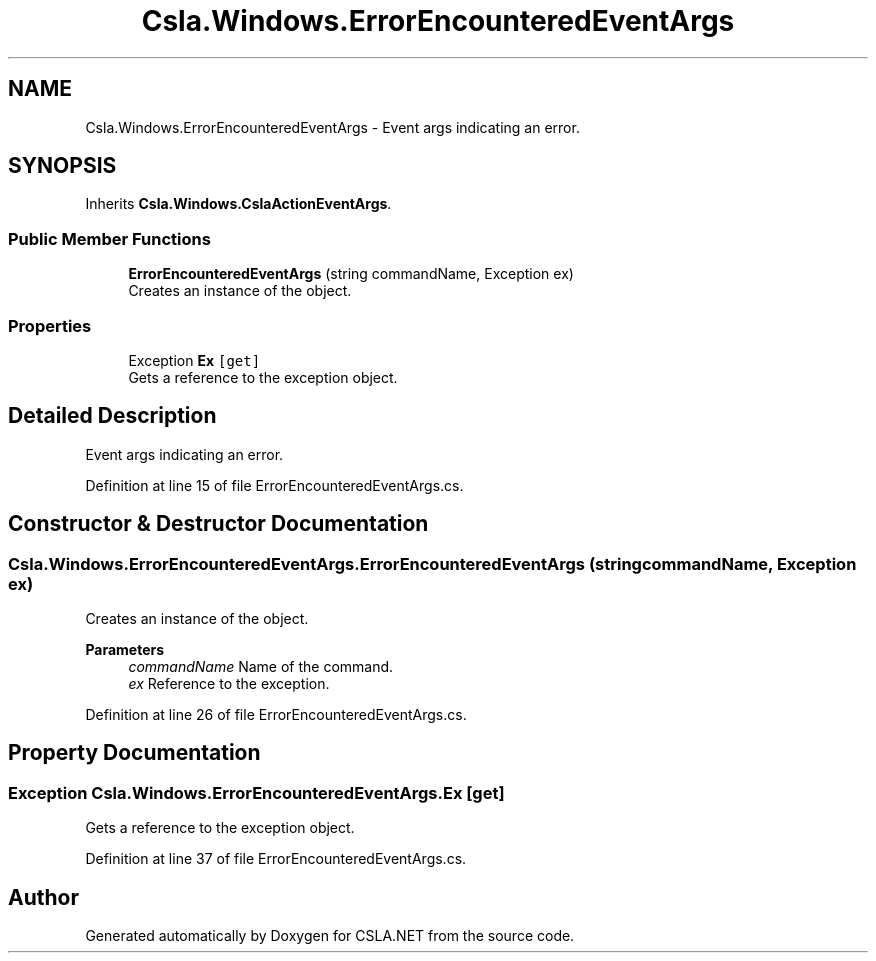 .TH "Csla.Windows.ErrorEncounteredEventArgs" 3 "Thu Jul 22 2021" "Version 5.4.2" "CSLA.NET" \" -*- nroff -*-
.ad l
.nh
.SH NAME
Csla.Windows.ErrorEncounteredEventArgs \- Event args indicating an error\&.  

.SH SYNOPSIS
.br
.PP
.PP
Inherits \fBCsla\&.Windows\&.CslaActionEventArgs\fP\&.
.SS "Public Member Functions"

.in +1c
.ti -1c
.RI "\fBErrorEncounteredEventArgs\fP (string commandName, Exception ex)"
.br
.RI "Creates an instance of the object\&. "
.in -1c
.SS "Properties"

.in +1c
.ti -1c
.RI "Exception \fBEx\fP\fC [get]\fP"
.br
.RI "Gets a reference to the exception object\&. "
.in -1c
.SH "Detailed Description"
.PP 
Event args indicating an error\&. 


.PP
Definition at line 15 of file ErrorEncounteredEventArgs\&.cs\&.
.SH "Constructor & Destructor Documentation"
.PP 
.SS "Csla\&.Windows\&.ErrorEncounteredEventArgs\&.ErrorEncounteredEventArgs (string commandName, Exception ex)"

.PP
Creates an instance of the object\&. 
.PP
\fBParameters\fP
.RS 4
\fIcommandName\fP Name of the command\&. 
.br
\fIex\fP Reference to the exception\&. 
.RE
.PP

.PP
Definition at line 26 of file ErrorEncounteredEventArgs\&.cs\&.
.SH "Property Documentation"
.PP 
.SS "Exception Csla\&.Windows\&.ErrorEncounteredEventArgs\&.Ex\fC [get]\fP"

.PP
Gets a reference to the exception object\&. 
.PP
Definition at line 37 of file ErrorEncounteredEventArgs\&.cs\&.

.SH "Author"
.PP 
Generated automatically by Doxygen for CSLA\&.NET from the source code\&.
